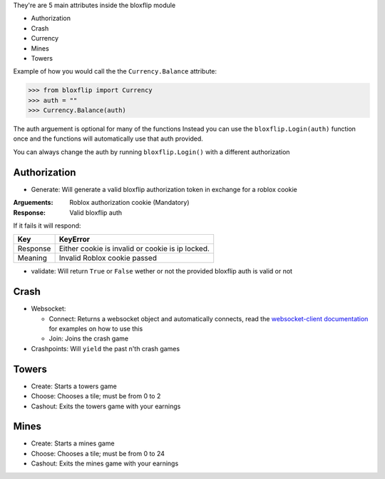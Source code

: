 They're are 5 main attributes inside the bloxflip module

- Authorization
- Crash
- Currency
- Mines
- Towers

Example of how you would call the the ``Currency.Balance`` attribute:

>>> from bloxflip import Currency
>>> auth = ""
>>> Currency.Balance(auth)

The auth arguement is optional for many of the functions
Instead you can use the ``bloxflip.Login(auth)`` function once and the functions will automatically use that auth provided. 

You can always change the auth by running ``bloxflip.Login()`` with a different authorization

Authorization
--------------
- Generate: Will generate a valid bloxflip authorization token in exchange for a roblox cookie
:Arguements:
    Roblox authorization cookie (Mandatory)

:Response: Valid bloxflip auth

If it fails it will respond:

+------------+------------+------------------------------------+
|    Key     | KeyError                                        |
+============+=================================================+
| Response   | Either cookie is invalid or cookie is ip locked.|
+------------+------------+------------------------------------+
| Meaning    | Invalid Roblox cookie passed                    |
+------------+------------+------------------------------------+


- validate: Will return ``True`` or ``False`` wether or not the provided bloxflip auth is valid or not

Crash
-----
- Websocket: 

  - Connect: Returns a websocket object and automatically connects, read the `websocket-client documentation <https://websocket-client.readthedocs.io/en/latest/>`_ for examples on how to use this
  - Join: Joins the crash game
- Crashpoints: Will ``yield`` the past n'th crash games

Towers
-------
- Create: Starts a towers game
- Choose: Chooses a tile; must be from 0 to 2
- Cashout: Exits the towers game with your earnings

Mines
-------
- Create: Starts a mines game
- Choose: Chooses a tile; must be from 0 to 24
- Cashout: Exits the mines game with your earnings

